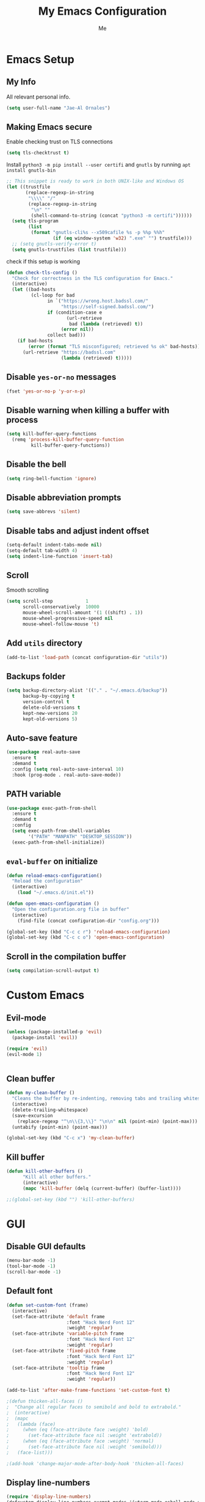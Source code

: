 #+title: My Emacs Configuration
#+author: Me
#+options: num:nil

* Emacs Setup
** My Info

All relevant personal info.

#+BEGIN_SRC emacs-lisp :results silent
(setq user-full-name "Jae-Al Ornales")
#+END_SRC

** Making Emacs secure

Enable checking trust on TLS connections

#+BEGIN_SRC emacs-lisp :results silent
(setq tls-checktrust t)
#+END_SRC

Install =python3 -m pip install --user certifi= and =gnutls= by running =apt install gnutls-bin=

#+BEGIN_SRC emacs-lisp :results silent
;; This snippet is ready to work in both UNIX-like and Windows OS
(let ((trustfile
       (replace-regexp-in-string
        "\\\\" "/"
        (replace-regexp-in-string
         "\n" ""
         (shell-command-to-string (concat "python3 -m certifi"))))))
  (setq tls-program
        (list
         (format "gnutls-cli%s --x509cafile %s -p %%p %%h"
                 (if (eq window-system 'w32) ".exe" "") trustfile)))
  ;; (setq gnutls-verify-error t)
  (setq gnutls-trustfiles (list trustfile)))
#+END_SRC

check if this setup is working

#+BEGIN_SRC emacs-lisp :results silent
(defun check-tls-config ()
  "Check for correctness in the TLS configuration for Emacs."
  (interactive)
  (let ((bad-hosts
         (cl-loop for bad
               in `("https://wrong.host.badssl.com/"
                    "https://self-signed.badssl.com/")
               if (condition-case e
                      (url-retrieve
                       bad (lambda (retrieved) t))
                    (error nil))
               collect bad)))
    (if bad-hosts
        (error (format "TLS misconfigured; retrieved %s ok" bad-hosts))
      (url-retrieve "https://badssl.com"
                    (lambda (retrieved) t)))))
#+END_SRC

** Disable =yes-or-no= messages

#+BEGIN_SRC emacs-lisp :results silent
(fset 'yes-or-no-p 'y-or-n-p)
#+END_SRC

** Disable warning when killing a buffer with process

#+BEGIN_SRC emacs-lisp :results silent
(setq kill-buffer-query-functions
  (remq 'process-kill-buffer-query-function
         kill-buffer-query-functions))
#+END_SRC

** Disable the bell

#+BEGIN_SRC emacs-lisp :results silent
(setq ring-bell-function 'ignore)
#+END_SRC

** Disable abbreviation prompts

#+BEGIN_SRC emacs-lisp :results silent
(setq save-abbrevs 'silent)
#+END_SRC
** Disable tabs and adjust indent offset

#+BEGIN_SRC emacs-lisp :results silent
(setq-default indent-tabs-mode nil)
(setq-default tab-width 4)
(setq indent-line-function 'insert-tab)
#+END_SRC
** Scroll

Smooth scrolling

#+BEGIN_SRC emacs-lisp :results silent
(setq scroll-step            1
      scroll-conservatively  10000
      mouse-wheel-scroll-amount '(1 ((shift) . 1))
      mouse-wheel-progressive-speed nil
      mouse-wheel-follow-mouse 't)
#+END_SRC
** Add =utils= directory

#+BEGIN_SRC emacs-lisp :results silent
(add-to-list 'load-path (concat configuration-dir "utils"))
#+END_SRC

** Backups folder

#+BEGIN_SRC emacs-lisp :results silent
(setq backup-directory-alist '(("." . "~/.emacs.d/backup"))
      backup-by-copying t
      version-control t
      delete-old-versions t
      kept-new-versions 20
      kept-old-versions 5)
#+END_SRC
** Auto-save feature

#+BEGIN_SRC emacs-lisp :results silent
(use-package real-auto-save
  :ensure t
  :demand t
  :config (setq real-auto-save-interval 10)
  :hook (prog-mode . real-auto-save-mode))
#+END_SRC
** PATH variable

#+BEGIN_SRC emacs-lisp :results silent
(use-package exec-path-from-shell
  :ensure t
  :demand t
  :config
  (setq exec-path-from-shell-variables
        '("PATH" "MANPATH" "DESKTOP_SESSION"))
  (exec-path-from-shell-initialize))
#+END_SRC
** =eval-buffer= on initialize

#+BEGIN_SRC emacs-lisp :results silent
(defun reload-emacs-configuration()
  "Reload the configuration"
  (interactive)
    (load "~/.emacs.d/init.el"))

(defun open-emacs-configuration ()
  "Open the configuration.org file in buffer"
  (interactive)
    (find-file (concat configuration-dir "config.org")))

(global-set-key (kbd "C-c c r") 'reload-emacs-configuration)
(global-set-key (kbd "C-c c o") 'open-emacs-configuration)
#+END_SRC
** Scroll in the compilation buffer

#+BEGIN_SRC emacs-lisp :results silent
(setq compilation-scroll-output t)
#+END_SRC

* Custom Emacs
** Evil-mode

#+BEGIN_SRC emacs-lisp :results silent
(unless (package-installed-p 'evil)
  (package-install 'evil))

(require 'evil)
(evil-mode 1)


#+END_SRC
** Clean buffer

#+BEGIN_SRC emacs-lisp :results silent
(defun my-clean-buffer ()
  "Cleans the buffer by re-indenting, removing tabs and trailing whitespace."
  (interactive)
  (delete-trailing-whitespace)
  (save-excursion
    (replace-regexp "^\n\\{3,\\}" "\n\n" nil (point-min) (point-max)))
  (untabify (point-min) (point-max)))

(global-set-key (kbd "C-c x") 'my-clean-buffer)
#+END_SRC

** Kill buffer

#+BEGIN_SRC emacs-lisp :results silent
(defun kill-other-buffers ()
      "Kill all other buffers."
      (interactive)
      (mapc 'kill-buffer (delq (current-buffer) (buffer-list))))

;;(global-set-key (kbd "") 'kill-other-buffers)
#+END_SRC

* GUI
** Disable GUI defaults

#+BEGIN_SRC emacs-lisp :results silent
(menu-bar-mode -1)
(tool-bar-mode -1)
(scroll-bar-mode -1)
#+END_SRC
** Default font

#+BEGIN_SRC emacs-lisp :results silent
(defun set-custom-font (frame)
  (interactive)
  (set-face-attribute 'default frame
                      :font "Hack Nerd Font 12"
                      :weight 'regular)
  (set-face-attribute 'variable-pitch frame
                      :font "Hack Nerd Font 12"
                      :weight 'regular)
  (set-face-attribute 'fixed-pitch frame
                      :font "Hack Nerd Font 12"
                      :weight 'regular)
  (set-face-attribute 'tooltip frame
                      :font "Hack Nerd Font 12"
                      :weight 'regular))

(add-to-list 'after-make-frame-functions 'set-custom-font t)

;(defun thicken-all-faces ()
;  "Change all regular faces to semibold and bold to extrabold."
;  (interactive)
;  (mapc
;   (lambda (face)
;     (when (eq (face-attribute face :weight) 'bold)
;       (set-face-attribute face nil :weight 'extrabold))
;     (when (eq (face-attribute face :weight) 'normal)
;       (set-face-attribute face nil :weight 'semibold)))
;   (face-list)))

;(add-hook 'change-major-mode-after-body-hook 'thicken-all-faces)
#+END_SRC
** Display line-numbers

#+BEGIN_SRC emacs-lisp :results silent
(require 'display-line-numbers)
(defcustom display-line-numbers-exempt-modes '(vterm-mode eshell-mode shell-mode term-mode ansi-term-mode neotree-mode)
  "Major modes on which to disable the linum mode, exempts them from global requirement."
  :group 'display-line-numbers
  :type 'list
  :version "green")

(defun display-line-numbers--turn-on ()
  "Turn on line numbers but excempting certain majore modes defined in `display-line-numbers-exempt-modes'."
  (if (and
       (not (member major-mode display-line-numbers-exempt-modes))
       (not (minibufferp)))
      (display-line-numbers-mode)))

(setq display-line-numbers 'relative)
(global-display-line-numbers-mode)
#+END_SRC

** Highlight changed and uncommited lines

#+BEGIN_SRC emacs-lisp :results silent
(use-package git-gutter
  :ensure git-gutter-fringe
  :hook ((prog-mode . git-gutter-mode)
         (org-mode . git-gutter-mode)))
#+END_SRC
** Setup theme

#+BEGIN_SRC emacs-lisp :results silent
(use-package doom-themes
  :config
  ;; Global settings (defaults)
  (setq doom-themes-enable-bold t    ; if nil, bold is universally disabled
        doom-themes-enable-italic t) ; if nil, italics is universally disabled
  (load-theme 'doom-one t)

  ;; Enable flashing mode-line on errors
  (doom-themes-visual-bell-config)
  
  ;; Enable custom neotree theme (all-the-icons must be installed!)
  (doom-themes-neotree-config)

  ;; Corrects (and improves) org-mode's native fontification.
  (doom-themes-org-config))
#+END_SRC
** Mode-line

#+BEGIN_SRC emacs-lisp :results silent
(use-package doom-modeline
  :ensure t
  :init (doom-modeline-mode 1))
#+END_SRC
** Neotree

#+BEGIN_SRC emacs-lisp :results silent
(require 'neotree)
(global-set-key [f8] 'neotree-toggle)
(setq neo-smart-open t)
(setq-default neo-show-hidden-files t)
(add-hook 'neotree-mode-hook
  (lambda ()
     (define-key evil-normal-state-local-map (kbd "TAB") 'neotree-enter)
     (define-key evil-normal-state-local-map (kbd "SPC") 'neotree-enter)
     (define-key evil-normal-state-local-map (kbd "q") 'neotree-hide)
     (define-key evil-normal-state-local-map (kbd "RET") 'neotree-enter)))
#+END_SRC

** Use cursor as a vertical bar

#+BEGIN_SRC emacs-lisp :results silent
(setq-default cursor-type 'bar)
#+END_SRC
** Add =all-the-icons=

#+BEGIN_SRC emacs-lisp :results silent
(use-package all-the-icons
  :ensure t)
#+END_SRC

* Package & Tools
** =ace-window=

#+BEGIN_SRC emacs-lisp :results silent
(use-package ace-window
  :ensure t
  :config
  (setq aw-scope 'frame) ;; was global
  (global-set-key (kbd "C-x O") 'other-frame)
  (global-set-key [remap other-window] 'ace-window))

(use-package try :ensure t)
(use-package posframe :ensure t)
(use-package iedit :ensure t)
#+END_SRC

** =which-key=

#+BEGIN_SRC emacs-lisp :results silent
(use-package which-key
  :ensure t
  :config (which-key-mode))
#+END_SRC
** =ibuffer=

#+BEGIN_SRC emacs-lisp :results silent
(global-set-key (kbd "C-x C-b") 'ibuffer)
(setq ibuffer-saved-filter-groups
      (quote (("default"
               ("dired" (mode . dired-mode))
               ("org" (name . "^.*org$"))
               ("magit" (mode . magit-mode))
               ("shell" (or (mode . eshell-mode) (mode . shell-mode)))
               ("programming" (or
                               (mode . c++-mode)
                               (mode . c-mode)))
               ("emacs" (or
                         (name . "^\\*scratch\\*$")
                         (name . "^\\*Messages\\*$")))
               ))))
(add-hook 'ibuffer-mode-hook
          (lambda ()
            (ibuffer-auto-mode 1)
            (ibuffer-switch-to-saved-filter-groups "default")))

;; don't show these
                                        ;(add-to-list 'ibuffer-never-show-predicates "zowie")
;; Don't show filter groups if there are no buffers in that group
(setq ibuffer-show-empty-filter-groups nil)

;; Don't ask for confirmation to delete marked buffers
(setq ibuffer-expert t)
#+END_SRC

** =dired=

#+BEGIN_SRC emacs-lisp :results silent
(use-package dired
  :config
  (setq dired-dwim-target t)
  :hook (dired-mode . dired-hide-details-mode))

(use-package all-the-icons-dired
  :ensure t
  :hook (dired-mode . all-the-icons-dired-mode))

(use-package dired-sidebar
  :ensure t
  :bind (("C-c s" . dired-sidebar-toggle-sidebar)))
#+END_SRC
** =ivy=

Completion engine but minimalist than =helm=, simpler and faster

#+BEGIN_SRC emacs-lisp :results silent
(use-package ivy
  :ensure t
  :config
  (ivy-mode 1)
  (setq ivy-count-format "%d/%d ")

  :bind (("C-s" . swiper)
         ("C-c h f" . counsel-describe-function)
         ("C-c h v" . counsel-describe-variable)
         ("M-i" . counsel-imenu)
         :map ivy-minibuffer-map
         ("RET" . ivy-alt-done)
         ("C-j" . ivy-done)))

(use-package ivy-rich
  :ensure t
  :after ivy
  :config
  ;; Disable TRAMP buffers extended information to prevent slowdown
  (setq ivy-rich-parse-remote-buffer nil)
  (ivy-rich-mode 1))
#+END_SRC
** =iy-go-to-char=

Let's see if we are going to use this

#+BEGIN_SRC emacs-lisp :results silent
(use-package iy-go-to-char
  :ensure t
  :demand t
  :bind (("M-m" . iy-go-up-to-char)
         ("M-M" . iy-go-to-char)))
#+END_SRC
** =ws-butler=

Remove the trailing whitespaces from the lines that have been edited. 

#+BEGIN_SRC emacs-lisp :results silent
(use-package ws-butler
  :ensure t
  :config (ws-butler-global-mode 1))
#+END_SRC
** =hydra=

#+BEGIN_SRC emacs-lisp :results silent
(use-package hydra :ensure t)
#+END_SRC

** =magit=

#+BEGIN_SRC emacs-lisp :results silent
(use-package magit
    :ensure t
    :init
    (progn
(setq magit-section-initial-visibility-alist
      '((stashes . hide) (untracked . hide) (unpushed . hide)))


    (bind-key "C-x g" 'magit-status)
    ))

(setq magit-status-margin
  '(t "%Y-%m-%d %H:%M " magit-log-margin-width t 18))

    (use-package git-timemachine
    :ensure t
    )

(use-package git-gutter-fringe
:ensure t
:config
(global-git-gutter-mode))

(use-package smerge-mode
  :after hydra
  :config
  (defhydra unpackaged/smerge-hydra
    (:color pink :hint nil :post (smerge-auto-leave))
    "
^Move^       ^Keep^               ^Diff^                 ^Other^
^^-----------^^-------------------^^---------------------^^-------
_n_ext       _b_ase               _<_: upper/base        _C_ombine
_p_rev       _u_pper              _=_: upper/lower       _r_esolve
^^           _l_ower              _>_: base/lower        _k_ill current
^^           _a_ll                _R_efine
^^           _RET_: current       _E_diff
"
    ("n" smerge-next)
    ("p" smerge-prev)
    ("b" smerge-keep-base)
    ("u" smerge-keep-upper)
    ("l" smerge-keep-lower)
    ("a" smerge-keep-all)
    ("RET" smerge-keep-current)
    ("\C-m" smerge-keep-current)
    ("<" smerge-diff-base-upper)
    ("=" smerge-diff-upper-lower)
    (">" smerge-diff-base-lower)
    ("R" smerge-refine)
    ("E" smerge-ediff)
    ("C" smerge-combine-with-next)
    ("r" smerge-resolve)
    ("k" smerge-kill-current)
    ("ZZ" (lambda ()
            (interactive)
            (save-buffer)
            (bury-buffer))
     "Save and bury buffer" :color blue)
    ("q" nil "cancel" :color blue))
  :hook (magit-diff-visit-file . (lambda ()
                                   (when smerge-mode
                                     (unpackaged/smerge-hydra/body)))))



(use-package forge
:ensure t)
#+END_SRC
** =projectile=

Enables different tools and functions to deal with files related to a
project. To work, it searches for a VCS and sets it as the root of a project. I
have it configured to ignore all files that has not been staged in the git
project.

#+BEGIN_SRC emacs-lisp :results silent
(use-package projectile
  :ensure t
  :config
  (projectile-global-mode 1)
  (define-key projectile-mode-map (kbd "C-c p") 'projectile-command-map)
  (setq projectile-completion-system 'ivy)
  (setq projectile-track-known-projects-automatically nil)
  (projectile-mode +1))

(use-package counsel-projectile
  :ensure t
  :config (counsel-projectile-mode t))

(use-package ibuffer-projectile
:ensure t
:config
(add-hook 'ibuffer-hook
    (lambda ()
      (ibuffer-projectile-set-filter-groups)
      (unless (eq ibuffer-sorting-mode 'alphabetic)
        (ibuffer-do-sort-by-alphabetic)))))
#+END_SRC
** =flycheck=

Checks syntax for different languages. Works wonders, even though sometimes has
to be configured because it really makes things slow.

#+BEGIN_SRC emacs-lisp :results silent
(use-package flycheck
  :ensure t
  :init (global-flycheck-mode t)
  :config
  (set-face-underline 'flycheck-error '(:color "#dc322f" :style line))
  (set-face-underline 'flycheck-warning '(:color "#e5aa00" :style line))
  (set-face-underline 'flycheck-info '(:color "#268bd2" :style line)))

(use-package flymake
  :config
  (set-face-underline 'flymake-error '(:color "#dc322f" :style line))
  (set-face-underline 'flymake-warning '(:color "#e5aa00" :style line))
  (set-face-underline 'flymake-note '(:color "#268bd2" :style line)))
#+END_SRC
** =company=

It is a light-weight completion system, supposed to be faster and simpler than
good 'ol =auto-complete=.

#+BEGIN_SRC emacs-lisp :results silent
(use-package company
:ensure t
:config
(setq company-idle-delay 0)
(setq company-minimum-prefix-length 3)

(global-company-mode t))
#+END_SRC
** =lsp-mode=

For a super-powered auto-completion and documentation system, it is possible to
use Microsoft's very own Language Server Protocol in Emacs. Specific
configurations will be added in this block for convenience, instead of in each
language's own section. The package =lsp-ui= is used to give some graphic
goodies when using LSP.

*NOTE*: due to lag when booting up a file and other drawbacks, I would say that
this is not yet ready to be used as a daily workflow. Your mileage may vary.

#+BEGIN_SRC emacs-lisp :results silent :tangle no
(use-package lsp-mode
  :ensure t
  :demand t
  :config
  (setq-default lsp-highlight-symbol-at-point nil))

(use-package lsp-imenu
  :after lsp-mode
  :hook (lsp-after-open . lsp-enable-imenu))


(use-package lsp-ui
  :ensure t
  :config
  (setq lsp-ui-sideline-show-hover nil
        lsp-ui-sideline-ignore-duplicate t
        ;; TODO: wtf is going on with the sideline?
        lsp-ui-sideline-enable nil)
  (set-face-attribute 'lsp-ui-doc-background  nil :background "#f9f2d9")
  (add-hook 'lsp-ui-doc-frame-hook
          (lambda (frame _w)
            (set-face-attribute 'default frame :font "Overpass Mono 11")))
  (set-face-attribute 'lsp-ui-sideline-global nil
                      :inherit 'shadow
                      :background "#f9f2d9")
  :hook (lsp-mode . lsp-ui-mode))

(use-package company-lsp
  :ensure t
  :config
  (setq company-lsp-enable-snippet t
		company-lsp-cache-candidates t)
  (push 'company-lsp company-backends))

(setq lsp-clients-clangd-args
      (list (concat "--compile-commands-dir="
                    (projectile-project-root)
                    "build")
                    "--log=verbose"
                    "-j=1"
                    "--debug"
                    "--clang-tidy"
                    "--background-index"))
#+END_SRC
** =cheat-sh=

The one true definitive cheat sheet, =cht.sh= also provides an Emacs package to
interact with it.

#+BEGIN_SRC emacs-lisp :results silent
(use-package cheat-sh
  :ensure t
  :bind (("C-c ?" . cheat-sh)))
#+END_SRC

** =smartparens=

Auto-close parenthesis and other characters. Useful as it seems. Also, I add a
new custom pair that makes it indent and pass the closing pair when a newline
is inserted right after a curly bracket. This is specially useful in C and Go.

#+BEGIN_SRC emacs-lisp :results silent
(use-package smartparens
:ensure t
:config
(require 'smartparens-config)


(add-hook 'minibuffer-setup-hook 'turn-on-smartparens-strict-mode)

;;;;;;;;;;;;;;;;;;;;;;;;
;; keybinding management
(define-key smartparens-mode-map (kbd "C-M-f") 'sp-forward-sexp)
(define-key smartparens-mode-map (kbd "C-M-b") 'sp-backward-sexp)

(define-key smartparens-mode-map (kbd "C-M-d") 'sp-down-sexp)
(define-key smartparens-mode-map (kbd "C-M-a") 'sp-backward-down-sexp)
(define-key smartparens-mode-map (kbd "C-S-d") 'sp-beginning-of-sexp)
(define-key smartparens-mode-map (kbd "C-S-a") 'sp-end-of-sexp)

(define-key smartparens-mode-map (kbd "C-M-e") 'sp-up-sexp)
(define-key smartparens-mode-map (kbd "C-M-u") 'sp-backward-up-sexp)
(define-key smartparens-mode-map (kbd "C-M-t") 'sp-transpose-sexp)

(define-key smartparens-mode-map (kbd "C-M-n") 'sp-forward-hybrid-sexp)
(define-key smartparens-mode-map (kbd "C-M-p") 'sp-backward-hybrid-sexp)

(define-key smartparens-mode-map (kbd "C-M-k") 'sp-kill-sexp)
(define-key smartparens-mode-map (kbd "C-M-w") 'sp-copy-sexp)

(define-key smartparens-mode-map (kbd "M-<delete>") 'sp-unwrap-sexp)
(define-key smartparens-mode-map (kbd "M-<backspace>") 'sp-backward-unwrap-sexp)

(define-key smartparens-mode-map (kbd "C-<right>") 'sp-forward-slurp-sexp)
(define-key smartparens-mode-map (kbd "C-<left>") 'sp-forward-barf-sexp)
(define-key smartparens-mode-map (kbd "C-M-<left>") 'sp-backward-slurp-sexp)
(define-key smartparens-mode-map (kbd "C-M-<right>") 'sp-backward-barf-sexp)

(define-key smartparens-mode-map (kbd "M-D") 'sp-splice-sexp)
(define-key smartparens-mode-map (kbd "C-M-<delete>") 'sp-splice-sexp-killing-forward)
(define-key smartparens-mode-map (kbd "C-M-<backspace>") 'sp-splice-sexp-killing-backward)
(define-key smartparens-mode-map (kbd "C-S-<backspace>") 'sp-splice-sexp-killing-around)

(define-key smartparens-mode-map (kbd "C-]") 'sp-select-next-thing-exchange)
(define-key smartparens-mode-map (kbd "C-<left_bracket>") 'sp-select-previous-thing)
(define-key smartparens-mode-map (kbd "C-M-]") 'sp-select-next-thing)

(define-key smartparens-mode-map (kbd "M-F") 'sp-forward-symbol)
(define-key smartparens-mode-map (kbd "M-B") 'sp-backward-symbol)

(define-key smartparens-mode-map (kbd "C-\"") 'sp-change-inner)
(define-key smartparens-mode-map (kbd "M-i") 'sp-change-enclosing)

(bind-key "C-c f" (lambda () (interactive) (sp-beginning-of-sexp 2)) smartparens-mode-map)
(bind-key "C-c b" (lambda () (interactive) (sp-beginning-of-sexp -2)) smartparens-mode-map)

(bind-key "C-M-s"
          (defhydra smartparens-hydra ()
            "Smartparens"
            ("d" sp-down-sexp "Down")
            ("e" sp-up-sexp "Up")
            ("u" sp-backward-up-sexp "Up")
            ("a" sp-backward-down-sexp "Down")
            ("f" sp-forward-sexp "Forward")
            ("b" sp-backward-sexp "Backward")
            ("k" sp-kill-sexp "Kill" :color blue)
            ("q" nil "Quit" :color blue))
          smartparens-mode-map)

(bind-key "H-t" 'sp-prefix-tag-object smartparens-mode-map)
(bind-key "H-p" 'sp-prefix-pair-object smartparens-mode-map)
(bind-key "H-y" 'sp-prefix-symbol-object smartparens-mode-map)
(bind-key "H-h" 'sp-highlight-current-sexp smartparens-mode-map)
(bind-key "H-e" 'sp-prefix-save-excursion smartparens-mode-map)
(bind-key "H-s c" 'sp-convolute-sexp smartparens-mode-map)
(bind-key "H-s a" 'sp-absorb-sexp smartparens-mode-map)
(bind-key "H-s e" 'sp-emit-sexp smartparens-mode-map)
(bind-key "H-s p" 'sp-add-to-previous-sexp smartparens-mode-map)
(bind-key "H-s n" 'sp-add-to-next-sexp smartparens-mode-map)
(bind-key "H-s j" 'sp-join-sexp smartparens-mode-map)
(bind-key "H-s s" 'sp-split-sexp smartparens-mode-map)
(bind-key "H-s r" 'sp-rewrap-sexp smartparens-mode-map)
(defvar hyp-s-x-map)
(define-prefix-command 'hyp-s-x-map)
(bind-key "H-s x" hyp-s-x-map smartparens-mode-map)
(bind-key "H-s x x" 'sp-extract-before-sexp smartparens-mode-map)
(bind-key "H-s x a" 'sp-extract-after-sexp smartparens-mode-map)
(bind-key "H-s x s" 'sp-swap-enclosing-sexp smartparens-mode-map)

(bind-key "C-x C-t" 'sp-transpose-hybrid-sexp smartparens-mode-map)

(bind-key ";" 'sp-comment emacs-lisp-mode-map)

(bind-key [remap c-electric-backspace] 'sp-backward-delete-char smartparens-strict-mode-map)

;;;;;;;;;;;;;;;;;;
;; pair management

(sp-local-pair 'minibuffer-inactive-mode "'" nil :actions nil)
(bind-key "C-(" 'sp---wrap-with-40 minibuffer-local-map)

(sp-with-modes 'org-mode
  (sp-local-pair "=" "=" :wrap "C-="))

(sp-with-modes 'textile-mode
  (sp-local-pair "*" "*")
  (sp-local-pair "_" "_")
  (sp-local-pair "@" "@"))

(sp-with-modes 'web-mode
  (sp-local-pair "{{#if" "{{/if")
  (sp-local-pair "{{#unless" "{{/unless"))

;;; tex-mode latex-mode
(sp-with-modes '(tex-mode plain-tex-mode latex-mode)
  (sp-local-tag "i" "\"<" "\">"))

;;; lisp modes
(sp-with-modes sp--lisp-modes
  (sp-local-pair "(" nil
                 :wrap "C-("
                 :pre-handlers '(my-add-space-before-sexp-insertion)
                 :post-handlers '(my-add-space-after-sexp-insertion)))

(defun my-add-space-after-sexp-insertion (id action _context)
  (when (eq action 'insert)
    (save-excursion
      (forward-char (sp-get-pair id :cl-l))
      (when (or (eq (char-syntax (following-char)) ?w)
                (looking-at (sp--get-opening-regexp)))
        (insert " ")))))

(defun my-add-space-before-sexp-insertion (id action _context)
  (when (eq action 'insert)
    (save-excursion
      (backward-char (length id))
      (when (or (eq (char-syntax (preceding-char)) ?w)
                (and (looking-back (sp--get-closing-regexp))
                     (not (eq (char-syntax (preceding-char)) ?'))))
        (insert " ")))))

;;; C++
(sp-with-modes '(malabar-mode c++-mode)
  (sp-local-pair "{" nil :post-handlers '(("||\n[i]" "RET"))))
(sp-local-pair 'c++-mode "/*" "*/" :post-handlers '((" | " "SPC")
                                                    ("* ||\n[i]" "RET")))

(setq-default sp-escape-quotes-after-insert nil)

(sp-local-pair 'js2-mode "/**" "*/" :post-handlers '(("| " "SPC")
                                                     ("* ||\n[i]" "RET")))
(smartparens-global-mode)
)

(show-paren-mode t)
#+END_SRC
** =avy-jump=

This awesome idea turns a key into a kind of i-search with shortcuts to each of
the occurrences. It may seem like a weird way to move (at least that's what I
thought first) but it can be super powerful.

#+BEGIN_SRC emacs-lisp :results silent
(use-package avy
  :ensure t
  :bind (("M-SPC" . 'avy-goto-char-timer)
         ("M-g a" . 'avy-goto-line)))
#+END_SRC

** =expand-region=

Expand region allows to select hierarchically different text regions. It is, in
a way, a replacement for vim text objects.

#+BEGIN_SRC emacs-lisp :results silent
(use-package expand-region
  :ensure t
  :bind (("C-=" . er/expand-region)))
#+END_SRC
** =term=

#+BEGIN_SRC emacs-lisp :results silent
(use-package sane-term
  :ensure t
  :config

  (defun set-up-sane-term ()
    "Fix yanking and prepare for sane-term-mode."
    (setq-local global-hl-line-mode nil)
    (define-key
      term-raw-map
      (kbd "C-y")
      (lambda ()
        (interactive)
        (term-line-mode)
        (yank)
        (term-char-mode))))

  :hook (term-mode . set-up-sane-term)
  :bind (("C-c t" . sane-term)
         ("C-c T" . sane-term-create)
         ("C-c C-j" . sane-term-mode-toggle)))
#+END_SRC
** =iedit=

This tool allows us to edit all variable names at once just by entering a
single keystroke.

#+BEGIN_SRC emacs-lisp :results silent
(use-package iedit
  :ensure t
  :bind (("C-c i" . iedit-mode)))
#+END_SRC

** =yasnippets=

This package is a template and snippet system for Emacs, inspired by the syntax
of TextMate.

#+BEGIN_SRC emacs-lisp :results silent
(use-package yasnippet
  :ensure t
  :init (yas-global-mode 1))

(use-package yasnippet-snippets :ensure t)
(use-package yasnippet-classic-snippets :ensure t)
#+END_SRC

In the =/snippets= folder in this repository you can see my snippets
collection. A good guide to understand the syntax used is in [[https://joaotavora.github.io/yasnippet/snippet-development.html][the manual for
YASnippet]]. All the snippets are local to a certain mode (delimited by the name
of the folder in the collection) and their keys can be expanded using =TAB=.
** =rainbow-delimiters=

This package turns the parenthesis into color pairs, which makes everything
easier (specially in Lisp)

#+BEGIN_SRC emacs-lisp :results silent
(use-package rainbow-delimiters
  :ensure t
  :hook (prog-mode . rainbow-delimiters-mode))
#+END_SRC
** =rmsbolt=

This package allows to explore the compiled code for several languages in a
similar fashion to =godbolt=.

#+BEGIN_SRC emacs-lisp :results silent
(use-package rmsbolt
  :ensure t)
#+END_SRC
** =zeal= documentation

=zeal= is a tool that is able to browse documentation and reference sets
offline (out of custom docset files). This package enables a smooth integration
with Emacs, allowing for easy queries programming in it.

#+BEGIN_SRC emacs-lisp :results silent
(use-package zeal-at-point
  :ensure t
  :bind ("C-c d" . zeal-at-point))
#+END_SRC

* Programming Modes
** C/C++

Since C is as straightforward as a language can probably get, only minimal
configuration is required.

#+BEGIN_SRC emacs-lisp :results silent
(add-hook
 'c-mode-hook (lambda () (setq-local flycheck-gcc-language-standard "c11")))

(use-package company-c-headers
  :ensure t)
(add-to-list 'company-backends 'company-c-headers)
(add-to-list 'company-c-headers-path-system "/usr/include/c++/9/")

(use-package company-irony
  :defer nil
  :ensure t
  :config
    (add-to-list 'company-backends 'company-irony))

(use-package irony
  :defer nil
  :ensure t
  :config
  :hook
  ((c++-mode c-mode) . irony-mode)
  ('irony-mode-hook) . 'irony-cdb-autosetup-compile-options)

(use-package irony-eldoc
:ensure t
:config
(add-hook 'irony-mode-hook #'irony-eldoc))

(use-package rtags :ensure t)
(use-package cmake-ide :ensure t)

(require 'rtags) ;; optional, must have rtags installed
(cmake-ide-setup)
#+END_SRC

* Org-mode
** Basic setup
*** Pinning org-mode

Just to make sure that it is using =org= from ELPA (with =contrib= and not any
other bundled version).

#+BEGIN_SRC emacs-lisp :results silent
(add-to-list 'package-archives '("org" . "https://orgmode.org/elpa/") t)

(use-package org :pin org)
#+END_SRC

*** Enable =auto-fill-mode= in Emacs

I truly believe that code and other text files have to respect a 79 characters
per line bound. No, 120 is not enough. Of course, for me =org-mode= should also
be, so we enable this behaviour to be automatic. Also, keep in mind that Emacs
auto fills to 70 characters, so we have to manually set the 79 limit.

#+BEGIN_SRC emacs-lisp :results silent
(add-hook 'org-mode-hook 'auto-fill-mode)
(setq-default fill-column 79)
#+END_SRC

*** Save timestamps when completing tasks

#+BEGIN_SRC emacs-lisp :results silent
(setq org-todo-keywords '((sequence "TODO(t)" "NEXT(n)" "|" "DONE(d!)" "DROP(x!)"))
      org-log-into-drawer t)
#+END_SRC

*** Native =TAB= in source blocks

This option makes =TAB= work as if the keystroke was issued in the code's major
mode.

#+BEGIN_SRC emacs-lisp :results silent
(setq org-src-tab-acts-natively t)
#+END_SRC

*** Display inline images

A small piece of elisp extracted from [[https://joy.pm/post/2017-09-17-a_graphviz_primer/][The Joy of Programming]] to properly
display inline images in org.

#+BEGIN_SRC emacs-lisp :results silent
(defun my/fix-inline-images ()
  (when org-inline-image-overlays
    (org-redisplay-inline-images)))

(add-hook 'org-babel-after-execute-hook 'my/fix-inline-images)
(setq-default org-image-actual-width 620)
#+END_SRC
*** Set the directory

I set my org-directory in Dropbox. In there is the agenda files as well.

#+BEGIN_SRC emacs-lisp :results silent
(setq org-directory "~/Documents/org")

(defun org-file-path (filename)
  "Return the absolute address of an org file, given its relative name."
  (concat (file-name-as-directory org-directory) filename))

(setq org-agenda-files (list (org-file-path "planner-2020.org")))
#+END_SRC

*** Add a planning file per project

I like the idea of having a file in the root of each project called
=planning.org=, in which I can put all the tasks, ideas, and other research I
perform about a project. In case I add =TODO= entries, meetings, or other
artifacts, I want them to appear in the agenda. For that reason, this functions
checks for possible planning files existing in my projects.

#+BEGIN_SRC emacs-lisp :results silent
(defun get-my-planning-files ()
  "Get a list of existing planning files per project."
  (let ((candidates (map 'list
                        (lambda (x) (concat x "planning.org"))
                        (projectile-relevant-known-projects))))
    (remove-if-not 'file-exists-p candidates)))

(defun update-planning-files ()
  "Update the org-agenda-files variable with the planning files per project."
  (interactive)
  (dolist (new-org-file (get-my-planning-files))
    (add-to-list 'org-agenda-files new-org-file)))

;; For some reason, the list seem to be overwritten during init
(add-hook 'after-init-hook 'update-planning-files)
#+END_SRC
*** Better RET

While reading this post in [[http://kitchingroup.cheme.cmu.edu/blog/2017/04/09/A-better-return-in-org-mode/][the Kitchin Research Group website]], I stumbled into
this package that allows a better behavior of =RET= in =org-mode=.

#+BEGIN_SRC emacs-lisp :results silent
(use-package org-autolist
  :ensure t
  :config (add-hook 'org-mode-hook (lambda () (org-autolist-mode))))
#+END_SRC
** Graphics
*** Use syntax highlight in source blocks

When writing source code on a block, if this variable is enabled it will use
the same syntax highlight as the mode supposed to deal with it.

#+BEGIN_SRC emacs-lisp :results silent
(setq org-src-fontify-natively t)
#+END_SRC
*** Enable =org-bullets=

Enable =org-bullets= to make it clearer. Also, the defaults are maybe
a bit too much for me, so edit them.

#+BEGIN_SRC emacs-lisp :results silent
(use-package org-bullets
      :ensure t
      :config
      (add-hook 'org-mode-hook (lambda () (org-bullets-mode 1))))
#+END_SRC
*** Custom ellipsis

Also, I don't really like =...= to be the symbol for an =org= ellipsis. I
prefer to set something much more visual:

#+BEGIN_SRC emacs-lisp :results silent
(setq org-ellipsis " ⤵")
#+END_SRC

*** Pretty symbols

This setting will make subscripts (=x_{subscript}=) and superscripts
(=x^{superscript}=) appear in =org= in a WYSIWYG fashion.

#+BEGIN_SRC emacs-lisp :results silent
(setq-default org-pretty-entities t)
#+END_SRC

** Spell checking

Add spell checking by enabling =flyspell= in its buffers. The configuration for
=flyspell= is above.

#+BEGIN_SRC emacs-lisp :results silent
;(add-hook 'org-mode-hook 'flyspell-mode)
;(add-hook 'org-mode-hook 'flyspell-buffer)
#+END_SRC

** Export
*** Clean intermediate files

Thanks to [[https://github.com/labellson][Dani]] for letting me know that it is possible to automatically delete
the intermediate files generated when exporting =org-mode= files. Just set the
file extensions of all the undesired files and Emacs will take care of it.

#+BEGIN_SRC emacs-lisp :results silent
(setq org-latex-logfiles-extensions
      '("lof" "lot" "tex=" "aux" "idx" "log" "out" "toc" "nav" "snm" "vrb"
        "dvi" "fdb_latexmk" "blg" "brf" "fls" "entoc" "ps" "spl" "bbl"))
#+END_SRC

* Other Major Modes
** =markdown-mode=

Even though I am not a great fan, I am often forced to write Markdown more
often that I would like to. This is the minimal configuration I have for such
mode.

#+BEGIN_SRC emacs-lisp :results silent
(use-package markdown-mode
  :ensure t
  :hook (markdown-mode . visual-line-mode))
#+END_SRC
** =pdf-tools=

Although it supposedly works only on GNU/Linux, =pdf-tools= is a package that
actually allows Emacs to be a PDF viewer. Actually, it is probably the best PDF
viewer for Linux out there (maybe we could negotiate if Okular is). It allows
to read, copy, select and annotate PDFs from Emacs.

#+BEGIN_SRC emacs-lisp :results silent
(use-package pdf-tools
  :ensure t
  :demand t
  :config
  (pdf-tools-install t)
  (setq pdf-annot-activate-created-annotations t)
  :bind (:map pdf-view-mode-map
              ("C-s" . isearch-forward)
              ("h" . pdf-annot-add-highlight-markup-annotation)
              ("t" . pdf-annot-add-text-annotation)
              ("D" . pdf-annot-delete)))
#+END_SRC
** C/C++

#+BEGIN_SRC emacs-lisp :results silent
;; function decides whether .h file is C or C++ header, sets C++ by
;; default because there's more chance of there being a .h without a
;; .cc than a .h without a .c (ie. for C++ template files)
(defun c-c++-header ()
  "sets either c-mode or c++-mode, whichever is appropriate for header"
  (interactive)
  (let ((c-file (concat (substring (buffer-file-name) 0 -1) "c")))
    (if (file-exists-p c-file)
        (c-mode)
      (c++-mode))))
(add-to-list 'auto-mode-alist '("\\.h\\'" . c-c++-header))

;; and if that doesn't work, a function to toggle between c-mode and
;; c++-mode
(defun c-c++-toggle ()
  "toggles between c-mode and c++-mode"
  (interactive)
  (cond ((string= major-mode "c-mode")
         (c++-mode))
        ((string= major-mode "c++-mode")
         (c-mode))))
#+END_SRC
